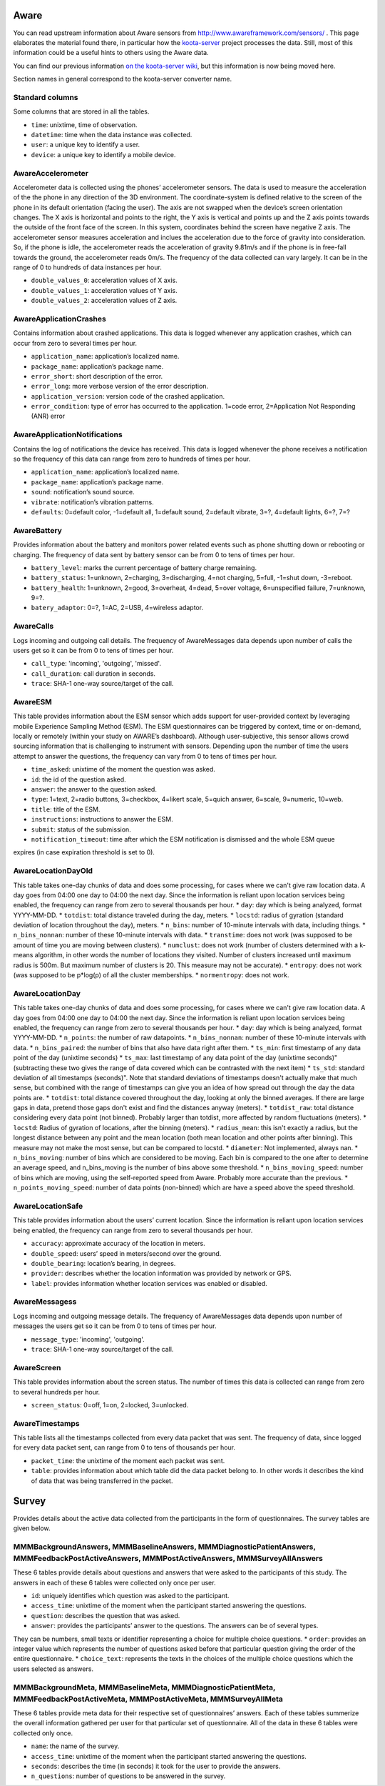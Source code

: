 Aware
=====

You can read upstream information about Aware sensors from
http://www.awareframework.com/sensors/ .  This page elaborates the
material found there, in particular how the `koota-server
<https://github.com/digitraceslab/koota-server/>`__ project processes
the data.  Still, most of this information could be a useful hints to
others using the Aware data.

You can find our previous information `on the koota-server wiki
<https://github.com/digitraceslab/koota-server/wiki/Aware#data-notes>`__,
but this information is now being moved here.

Section names in general correspond to the koota-server converter
name.

Standard columns
----------------

Some columns that are stored in all the tables.

* ``time``: unixtime, time of observation.
* ``datetime``: time when the data instance was collected.
* ``user``: a unique key to identify a user.
* ``device``: a unique key to identify a mobile device.


AwareAccelerometer
------------------

Accelerometer data is collected using the
phones’ accelerometer sensors. The data is used to measure the acceleration 
of the the phone in any direction of the 3D environment. The
coordinate-system is defined relative to the screen of the phone in its default 
orientation (facing the user). The axis are not swapped when the
device’s screen orientation changes. The X axis is horizontal and points
to the right, the Y axis is vertical and points up and the Z axis points
towards the outside of the front face of the screen. In this system, coordinates 
behind the screen have negative Z axis. The accelerometer sensor
measures acceleration and inclues the acceleration due to the force of gravity 
into consideration. So, if the phone is idle, the accelerometer reads the
acceleration of gravity 9.81m/s and if the phone is in free-fall towards the
ground, the accelerometer reads 0m/s. The frequency of the data collected can 
vary largely. It can be in the range of 0 to hundreds of data instances per hour.

* ``double_values_0``: acceleration values of X axis.
* ``double_values_1``: acceleration values of Y axis.
* ``double_values_2``: acceleration values of Z axis.

AwareApplicationCrashes
-----------------------

Contains information about crashed applications. This data is logged whenever any
application crashes, which can occur from zero to several times per hour.

* ``application_name``: application’s localized name.
* ``package_name``: application’s package name.
* ``error_short``: short description of the error.
* ``error_long``: more verbose version of the error description.
* ``application_version``: version code of the crashed application.
* ``error_condition``: type of error has occurred to the application. 1=code error, 2=Application Not Responding (ANR) error

AwareApplicationNotifications
-----------------------------

Contains the log of notifications the device has received. This data is logged whenever the phone receives a
notification so the frequency of this data can range from zero to hundreds of times per hour. 

* ``application_name``: application’s localized name.
* ``package_name``: application’s package name.
* ``sound``: notification’s sound source.
* ``vibrate``: notification’s vibration patterns.
* ``defaults``: 0=default color, -1=default all, 1=default sound, 2=default vibrate, 3=?, 4=default lights, 6=?, 7=?

AwareBattery
------------

Provides information about the battery and monitors power related events such as phone 
shutting down or rebooting or charging. The frequency of data sent by battery sensor can be from 0 to tens of times per hour.

* ``battery_level``: marks the current percentage of battery charge remaining.
* ``battery_status``: 1=unknown, 2=charging, 3=discharging, 4=not charging, 5=full, -1=shut down, -3=reboot.
* ``battery_health``: 1=unknown, 2=good, 3=overheat, 4=dead, 5=over voltage, 6=unspecified failure, 7=unknown, 9=?.
* ``batery_adaptor``: 0=?, 1=AC, 2=USB, 4=wireless adaptor.

AwareCalls
------------

Logs incoming and outgoing call details. The frequency of AwareMessages data depends upon number of calls
the users get so it can be from 0 to tens of times per hour.

* ``call_type``: 'incoming', 'outgoing', 'missed'.
* ``call_duration``: call duration in seconds.
* ``trace``: SHA-1 one-way source/target of the call.


AwareESM
--------

This table provides information about the ESM sensor which
adds support for user-provided context by leveraging mobile Experience
Sampling Method (ESM). The ESM questionnaires can be triggered by
context, time or on-demand, locally or remotely (within your study on
AWARE’s dashboard). Although user-subjective, this sensor allows crowd
sourcing information that is challenging to instrument with sensors. Depending upon the
number of time the users attempt to answer the questions, the frequency
can vary from 0 to tens of times per hour.

* ``time_asked``: unixtime of the moment the question was asked.
* ``id``: the id of the question asked.
* ``answer``: the answer to the question asked.
* ``type``: 1=text, 2=radio buttons, 3=checkbox, 4=likert scale, 5=quich answer, 6=scale, 9=numeric, 10=web.
* ``title``: title of the ESM.
* ``instructions``: instructions to answer the ESM.
* ``submit``: status of the submission.
* ``notification_timeout``: time after which the ESM notification is dismissed and the whole ESM queue
expires (in case expiration threshold is set to 0).

AwareLocationDayOld
-------------------

This table takes one-day chunks of data and does some processing, for cases where we can't give raw location data. A day goes from 04:00 one day to 04:00 the next day. Since the information is reliant upon location services being enabled, the frequency can range from zero to several thousands per hour.
* ``day``: day which is being analyzed, format YYYY-MM-DD.
* ``totdist``: total distance traveled during the day, meters.
* ``locstd``: radius of gyration (standard deviation of location throughout the day), meters.
* ``n_bins``: number of 10-minute intervals with data, including things.
* ``n_bins_nonnan``: number of these 10-minute intervals with data.
* ``transtime``: does not work (was supposed to be amount of time you are moving between clusters).
* ``numclust``: does not work (number of clusters determined with a k-means algorithm, in other words the number of locations they visited. Number of clusters increased until maximum radius is 500m. But maximum number of clusters is 20. This measure may not be accurate).
* ``entropy``: does not work (was supposed to be p*log(p) of all the cluster memberships.
* ``normentropy``: does not work.


AwareLocationDay
----------------

This table takes one-day chunks of data and does some processing, for cases where we can't give raw location data. A day goes from 04:00 one day to 04:00 the next day. Since the information is reliant upon location services being enabled, the frequency can range from zero to several thousands per hour.
* ``day``: day which is being analyzed, format YYYY-MM-DD.
* ``n_points``: the number of raw datapoints.
* ``n_bins_nonnan``: number of these 10-minute intervals with data.
* ``n_bins_paired``: the number of bins that also have data right after them.
* ``ts_min``: first timestamp of any data point of the day (unixtime seconds)
* ``ts_max``: last timestamp of any data point of the day (unixtime seconds)" (subtracting these two gives the range of data covered which can be contrasted with the next item)
* ``ts_std``: standard deviation of all timestamps (seconds)". Note that standard deviations of timestamps doesn't actually make that much sense, but combined with the range of timestamps can give you an idea of how spread out through the day the data points are.
* ``totdist``: total distance covered throughout the day, looking at only the binned averages. If there are large gaps in data, pretend those gaps don't exist and find the distances anyway (meters).
* ``totdist_raw``: total distance considering every data point (not binned). Probably larger than totdist, more affected by random fluctuations (meters).
* ``locstd``: Radius of gyration of locations, after the binning (meters).
* ``radius_mean``: this isn't exactly a radius, but the longest distance between any point and the mean location (both mean location and other points after binning). This measure may not make the most sense, but can be compared to locstd.
* ``diameter``: Not implemented, always nan.
* ``n_bins_moving``: number of bins which are considered to be moving. Each bin is compared to the one after to determine an average speed, and n_bins_moving is the number of bins above some threshold.
* ``n_bins_moving_speed``: number of bins which are moving, using the self-reported speed from Aware. Probably more accurate than the previous.
* ``n_points_moving_speed``: number of data points (non-binned) which are have a speed above the speed threshold.


AwareLocationSafe
-----------------

This table provides information about the users’ current location. Since the information is reliant upon location services being enabled, the frequency can range from zero to several thousands per hour.

* ``accuracy``: approximate accuracy of the location in meters.
* ``double_speed``: users’ speed in meters/second over the ground.
* ``double_bearing``: location’s bearing, in degrees.
* ``provider``: describes whether the location information was provided by network or GPS.
* ``label``: provides information whether location services was enabled or disabled.


AwareMessagess
--------------

Logs incoming and outgoing message details. The frequency of AwareMessages data depends upon number of messages the users get so it can be from 0 to tens of times per hour.

* ``message_type``: 'incoming', 'outgoing'.
* ``trace``: SHA-1 one-way source/target of the call.


AwareScreen
-----------

This table provides information about the screen status. The number of times this data is collected can range from zero to several hundreds per hour.

* ``screen_status``: 0=off, 1=on, 2=locked, 3=unlocked.


AwareTimestamps
---------------

This table lists all the timestamps collected from every data packet that was sent. The frequency of data, since logged for every data packet sent, can range from 0 to tens of thousands per hour.

* ``packet_time``: the unixtime of the moment each packet was sent.
* ``table``: provides information about which table did the data packet belong to. In other words it describes the kind of data that was being transferred in the packet.




Survey
======

Provides details about the active data collected from the participants in the form of questionnaires. The survey tables are given below.


MMMBackgroundAnswers, MMMBaselineAnswers, MMMDiagnosticPatientAnswers, MMMFeedbackPostActiveAnswers, MMMPostActiveAnswers, MMMSurveyAllAnswers
----------------------------------------------------------------------------------------------------------------------------------------------

These 6 tables provide details about questions and answers that were asked to the participants of this study. The answers in each of these 6 tables were collected only once per user.

* ``id``: uniquely identifies which question was asked to the participant.
* ``access_time``: unixtime of the moment when the participant started answering the questions.
* ``question``: describes the question that was asked.
* ``answer``: provides the participants’ answer to the questions. The answers can be of several types.
They can be numbers, small texts or identifier representing a choice for multiple choice questions.
* ``order``: provides an integer value which represents the number of questions asked before that particular question giving the order of the entire questionnaire.
* ``choice_text``: represents the texts in the choices of the multiple choice questions which the users
selected as answers.



MMMBackgroundMeta, MMMBaselineMeta, MMMDiagnosticPatientMeta, MMMFeedbackPostActiveMeta, MMMPostActiveMeta, MMMSurveyAllMeta
----------------------------------------------------------------------------------------------------------------------------

These 6 tables provide meta data for their respective set of questionnaires’ answers. Each of these tables summerize the overall information gathered per user for that particular set of questionnaire. All of
the data in these 6 tables were collected only once.

* ``name``: the name of the survey.
* ``access_time``: unixtime of the moment when the participant started answering the questions.
* ``seconds``: describes the time (in seconds) it took for the user to provide the answers.
* ``n_questions``: number of questions to be answered in the survey.
